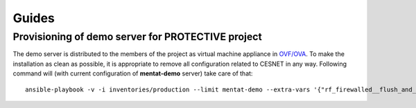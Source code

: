 .. _section-guides:

Guides
================================================================================


Provisioning of demo server for PROTECTIVE project
--------------------------------------------------------------------------------

The demo server is distributed to the members of the project as virtual machine
appliance in `OVF/OVA <https://en.wikipedia.org/wiki/Open_Virtualization_Format>`__.
To make the installation as clean as possible, it is appropriate to remove all
configuration related to CESNET in any way. Following command will (with current
configuration of **mentat-demo** server) take care of that::

    ansible-playbook -v -i inventories/production --limit mentat-demo --extra-vars '{"rf_firewalled__flush_and_reload":true,"rf_firewalled__allow_workstations":[],"rb_accounts__admins":[]}' playbook_site.yml

